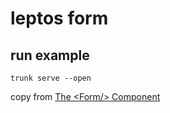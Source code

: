 * leptos form

** run example

#+begin_src shell
trunk serve --open
#+end_src


copy from [[https://book.leptos.dev/router/20_form.html][The <Form/> Component]]
